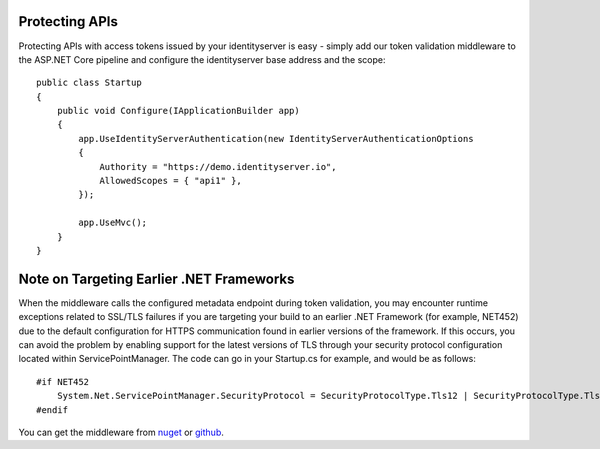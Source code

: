 Protecting APIs
===============

Protecting APIs with access tokens issued by your identityserver is easy - simply add our token validation middleware
to the ASP.NET Core pipeline and configure the identityserver base address and the scope::

    public class Startup
    {
        public void Configure(IApplicationBuilder app)
        {
            app.UseIdentityServerAuthentication(new IdentityServerAuthenticationOptions
            {
                Authority = "https://demo.identityserver.io",
                AllowedScopes = { "api1" },
            });

            app.UseMvc();
        }
    }

Note on Targeting Earlier .NET Frameworks
=========================================

When the middleware calls the configured metadata endpoint during token validation, you may encounter runtime exceptions related to SSL/TLS failures if you are targeting your build to an earlier .NET Framework (for example, NET452) due to the default configuration for HTTPS communication found in earlier versions of the framework.  If this occurs, you can avoid the problem by enabling support for the latest versions of TLS through your security protocol configuration located within ServicePointManager.  The code can go in your Startup.cs for example, and would be as follows::

    #if NET452
        System.Net.ServicePointManager.SecurityProtocol = SecurityProtocolType.Tls12 | SecurityProtocolType.Tls11 | SecurityProtocolType.Tls;
    #endif

You can get the middleware from `nuget <https://www.nuget.org/packages/IdentityServer4.AccessTokenValidation/>`_ 
or `github <https://github.com/IdentityServer/IdentityServer4.AccessTokenValidation>`_.
